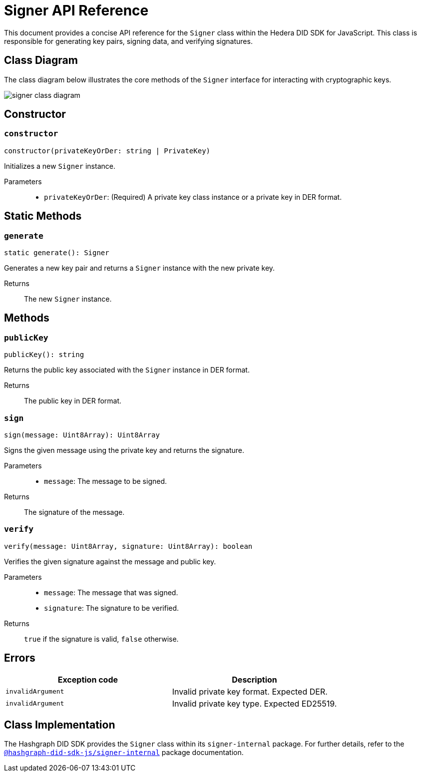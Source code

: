 = Signer API Reference

This document provides a concise API reference for the `Signer` class within the Hedera DID SDK for JavaScript. This class is responsible for generating key pairs, signing data, and verifying signatures.

== Class Diagram

The class diagram below illustrates the core methods of the `Signer` interface for interacting with cryptographic keys.

image::signer-class-diagram.png[]

== Constructor

=== `constructor` 
[source,ts]
----
constructor(privateKeyOrDer: string | PrivateKey)
----

Initializes a new `Signer` instance.

Parameters::
* `privateKeyOrDer`: (Required) A private key class instance or a private key in DER format.

== Static Methods

=== `generate` 
[source,ts]
----
static generate(): Signer
----

Generates a new key pair and returns a `Signer` instance with the new private key.

Returns::
The new `Signer` instance.


== Methods

=== `publicKey` 
[source,ts]
----
publicKey(): string
----

Returns the public key associated with the `Signer` instance in DER format.

Returns::
The public key in DER format.

=== `sign` 
[source,ts]
----
sign(message: Uint8Array): Uint8Array
----

Signs the given message using the private key and returns the signature.

Parameters::
* `message`: The message to be signed.

Returns::
The signature of the message.

=== `verify` 
[source,ts]
----
verify(message: Uint8Array, signature: Uint8Array): boolean
----

Verifies the given signature against the message and public key.

Parameters::
* `message`: The message that was signed.
* `signature`: The signature to be verified.

Returns::
`true` if the signature is valid, `false` otherwise.

== Errors

[cols="1,1",options="header",frame="ends"]
|===
|Exception code
|Description

|`invalidArgument`
|Invalid private key format. Expected DER.

|`invalidArgument`
|Invalid private key type. Expected ED25519.
|===

== Class Implementation

The Hashgraph DID SDK provides the `Signer` class within its `signer-internal` package. For further details, refer to the xref:06-deployment/packages/index.adoc#essential-packages[`@hashgraph-did-sdk-js/signer-internal`] package documentation.